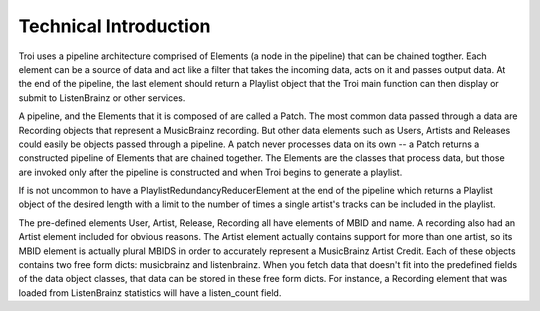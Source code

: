Technical Introduction
======================

Troi uses a pipeline architecture comprised of Elements (a node in the pipeline) that can be chained
togther. Each element can be a source of data and act like a filter that takes the incoming data,
acts on it and passes output data. At the end of the pipeline, the last element should return
a Playlist object that the Troi main function can then display or submit to ListenBrainz or other
services.

A pipeline, and the Elements that it is composed of are called a Patch. The most common data passed
through a data are Recording objects that represent a MusicBrainz recording. But other data elements
such as Users, Artists and Releases could easily be objects passed through a pipeline. A patch never
processes data on its own -- a Patch returns a constructed pipeline of Elements that are chained 
together. The Elements are the classes that process data, but those are invoked only after the pipeline
is constructed and when Troi begins to generate a playlist.

If is not uncommon to have a PlaylistRedundancyReducerElement at the end of the pipeline
which returns a Playlist object of the desired length with a limit to the number of times a single
artist's tracks can be included in the playlist.

The pre-defined elements User, Artist, Release, Recording all have elements of MBID and name. A recording
also had an Artist element included for obvious reasons. The Artist element actually contains support
for more than one artist, so its MBID element is actually plural MBIDS in order to accurately represent
a MusicBrainz Artist Credit. Each of these objects contains two free form dicts: musicbrainz and listenbrainz.
When you fetch data that doesn't fit into the predefined fields of the data object classes, that data can be
stored in these free form dicts. For instance, a Recording element that was loaded from ListenBrainz
statistics will have a listen_count field.
